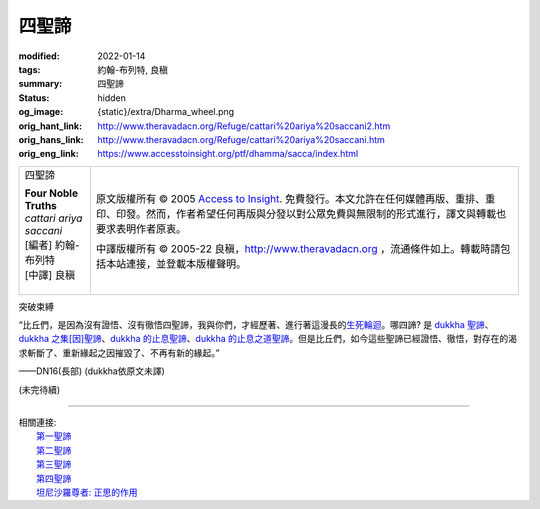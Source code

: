 四聖諦
======

:modified: 2022-01-14
:tags: 約翰-布列特, 良稹
:summary: 四聖諦
:status: hidden
:og_image: {static}/extra/Dharma_wheel.png
:orig_hant_link: http://www.theravadacn.org/Refuge/cattari%20ariya%20saccani2.htm
:orig_hans_link: http://www.theravadacn.org/Refuge/cattari%20ariya%20saccani.htm
:orig_eng_link: https://www.accesstoinsight.org/ptf/dhamma/sacca/index.html


.. role:: small
   :class: is-size-7

.. role:: fake-title
   :class: is-size-2 has-text-weight-bold

.. role:: fake-title-2
   :class: is-size-3

.. list-table::
   :class: table is-bordered is-striped is-narrow stack-th-td-on-mobile
   :widths: auto

   * - .. container:: has-text-centered

          :fake-title:`四聖諦`

          | **Four Noble Truths**
          | *cattari ariya saccani*
          | [編者] 約翰-布列特
          | [中譯] 良稹
          |

     - .. container:: has-text-centered

          原文版權所有 © 2005 `Access to Insight`_. 免費發行。本文允許在任何媒體再版、重排、重印、印發。然而，作者希望任何再版與分發以對公眾免費與無限制的形式進行，譯文與轉載也要求表明作者原衷。

          中譯版權所有 © 2005-22 良稹，http://www.theravadacn.org ，流通條件如上。轉載時請包括本站連接，並登載本版權聲明。


突破束縛

.. container:: notification

   “比丘們，是因為沒有證悟、沒有徹悟四聖諦，我與你們，才經歷著、進行著這漫長的\ `生死輪迴`_\ 。哪四諦? 是 `dukkha 聖諦`_\ 、\ `dukkha 之集[因]聖諦`_\ 、\ `dukkha 的止息聖諦`_\ 、\ `dukkha 的止息之道聖諦`_\ 。但是比丘們，如今這些聖諦已經證悟、徹悟，對存在的渴求斬斷了、重新緣起之因摧毀了、不再有新的緣起。”

   .. container:: has-text-right

      ——DN16(長部) (dukkha依原文未譯)

.. _生死輪迴: {filename}samsara%zh-hant.rst
.. _dukkha 聖諦: {filename}first-sacca-dukkha%zh-hant.rst
.. _dukkha 之集[因]聖諦: {filename}second-sacca-dukkha-samudaya%zh-hant.rst
.. _dukkha 的止息聖諦: {filename}third-sacca-dukkha-cessation%zh-hant.rst
.. _dukkha 的止息之道聖諦: {filename}fourth-sacca-dukkha-nirodha-gamini-patipada%zh-hant.rst

(未完待續)

.. _佈施: {filename}dana-caga%zh-hant.rst
.. _善業惡業: {filename}kamma%zh-hant.rst
.. _正志: {filename}samma-sankappo%zh-hant.rst
.. _正語: {filename}samma-vaca%zh-hant.rst
.. _正業: {filename}samma-kammanto%zh-hant.rst
.. _正命: {filename}samma-ajivo%zh-hant.rst
.. _正精進: {filename}samma-vayamo%zh-hant.rst
.. _正念: {filename}samma-sati%zh-hant.rst
.. _正定: {filename}samma-samadhi%zh-hant.rst
.. _苦: {filename}first-sacca-dukkha%zh-hant.rst
.. _苦因[集]: {filename}second-sacca-dukkha-samudaya%zh-hant.rst
.. _苦的止息: {filename}third-sacca-dukkha-cessation%zh-hant.rst
.. _苦的止息之道: {filename}fourth-sacca-dukkha-nirodha-gamini-patipada%zh-hant.rst
.. _智者: {filename}kalyanamittata%zh-hant.rst

----

| 相關連接:
| 　　\ `第一聖諦`_
| 　　\ `第二聖諦`_
| 　　\ `第三聖諦`_
| 　　\ `第四聖諦`_
| 　　\ `坦尼沙羅尊者: 正思的作用`_

.. _第一聖諦: {filename}first-sacca-dukkha%zh-hant.rst
.. _第二聖諦: {filename}second-sacca-dukkha-samudaya%zh-hant.rst
.. _第三聖諦: {filename}third-sacca-dukkha-cessation%zh-hant.rst
.. _第四聖諦: {filename}fourth-sacca-dukkha-nirodha-gamini-patipada%zh-hant.rst
.. _坦尼沙羅尊者\: 正思的作用: {filename}/pages/talk/thanissaro/untangling-the-present%zh-hant.rst

.. _Access to Insight: https://www.accesstoinsight.org/
